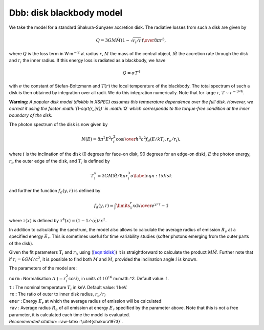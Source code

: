 Dbb: disk blackbody model
=========================

We take the model for a standard Shakura-Sunyaev accretion disk. The
radiative losses from such a disk are given by

.. math:: Q = {3GM\dot{M}(1-\sqrt{r_i/r}) \over 8\pi r^3},

where :math:`Q` is the loss term in W m\ :math:`^{-2}` at radius
:math:`r`, :math:`M` the mass of the central object, :math:`\dot{M}` the
accretion rate through the disk and :math:`r_i` the inner radius. If
this energy loss is radiated as a blackbody, we have

.. math:: Q = \sigma T^4

with :math:`\sigma` the constant of Stefan-Boltzmann and :math:`T(r)`
the local temperature of the blackbody. The total spectrum of such a
disk is then obtained by integration over all radii. We do this
integration numerically. Note that for large :math:`r`,
:math:`T\sim r^{-3/4}`.

**Warning:** *A popular disk model (diskbb in XSPEC) assumes this
temperature dependence over the full disk. However, we correct it using
the factor :math:`(1-\sqrt{r_i/r})` in :math:`Q` which corresponds to
the torque-free condition at the inner boundary of the disk.*

The photon spectrum of the disk is now given by

.. math:: N(E) = {8\pi^2E^2r_i^2\cos i \over h^3c^2} f_d(E/kT_i,r_o/r_i),

where :math:`i` is the inclination of the disk (0 degrees for face-on
disk, 90 degrees for an edge-on disk), :math:`E` the photon energy,
:math:`r_o` the outer edge of the disk, and :math:`T_i` is defined by

.. math::

   T_i^4 = 3GM\dot{M}/8\pi r_i^3\sigma
   \label{eqn:tidisk}

and further the function :math:`f_d(y,r)` is defined by

.. math:: f_d(y,r) = \int\limits_{1}^{r} {x{\mathrm d}x \over e^{y/\tau} - 1}

where :math:`\tau(x)` is defined by
:math:`\tau^4(x) = (1-1/\sqrt{x})/x^3`.

In addition to calculating the spectrum, the model also allows to
calculate the average radius of emission :math:`R_e` at a specified
energy :math:`E_r`. This is sometimes useful for time variability
studies (softer photons emerging from the outer parts of the disk).

Given the fit parameters :math:`T_i` and :math:`r_i`, using
(`[eqn:tidisk] <#eqn:tidisk>`__) it is straightforward to calculate the
product :math:`M\dot{M}`. Further note that if :math:`r_i=6GM/c^2`, it
is possible to find both :math:`M` and :math:`\dot{M}`, provided the
inclination angle :math:`i` is known.

The parameters of the model are:

| ``norm`` : Normalisation :math:`A` (:math:`=r_i^2\cos i`), in units of
  :math:`10^{16}` m:math:`^2`. Default value: 1.
| ``t`` : The nominal temperature :math:`T_i` in keV. Default value: 1
  keV.
| ``ro`` : The ratio of outer to inner disk radius, :math:`r_o/r_i`
| ``ener`` : Energy :math:`E_r` at which the average radius of emission
  will be calculated
| ``rav`` : Average radius :math:`R_e` of all emission at energy
  :math:`E_r` specified by the parameter above. Note that this is not a
  free parameter, it is calculated each time the model is evaluated.
| *Recommended citation:* :raw-latex:`\citet{shakura1973}`.

